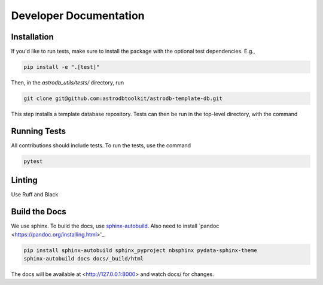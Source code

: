 Developer Documentation
================================

Installation
---------------------

If you'd like to run tests, make sure to install the package with the optional test dependencies. E.g.,

.. code-block:: bash

    pip install -e ".[test]"

Then, in the `astrodb_utils/tests/` directory, run

.. code-block:: bash

    git clone git@github.com:astrodbtoolkit/astrodb-template-db.git

This step installs a template database repository. Tests can then be run in the top-level directory, with the command

Running Tests
---------------------

All contributions should include tests. To run the tests, use the command

.. code-block:: bash

    pytest

Linting
---------------------

Use Ruff and Black

Build the Docs
---------------------

We use sphinx.
To build the docs, use `sphinx-autobuild <https://pypi.org/project/sphinx-autobuild/>`_.
Also need to install `pandoc <https://pandoc.org/installing.html>'_.

.. code-block:: bash

    pip install sphinx-autobuild sphinx_pyproject nbsphinx pydata-sphinx-theme
    sphinx-autobuild docs docs/_build/html

The docs will be available at <http://127.0.0.1:8000> and watch docs/ for changes.
